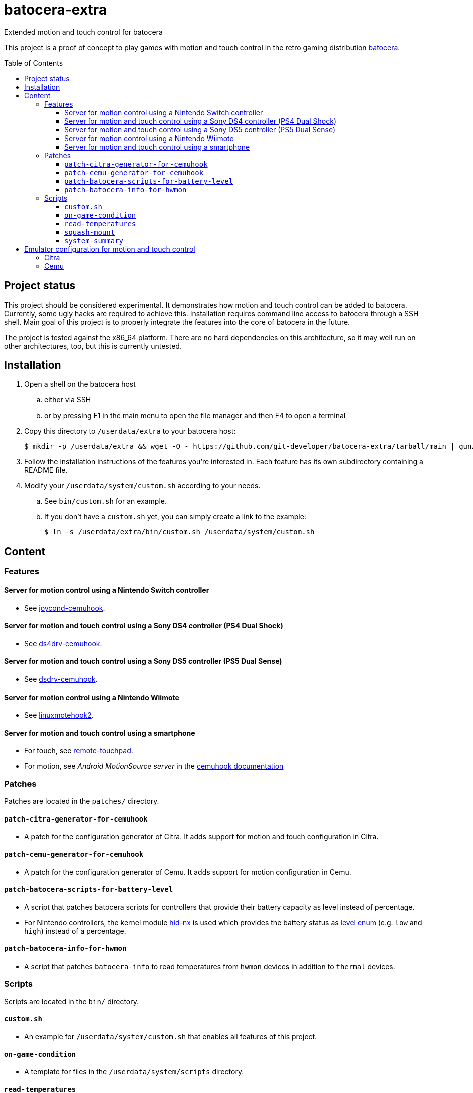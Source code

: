 = batocera-extra
:url-batocera: https://github.com/batocera-linux/batocera.linux/
Extended motion and touch control for batocera
:toc: preamble
:toclevels: 4

This project is a proof of concept to play games with motion and touch control in the retro gaming distribution {url-batocera}[batocera].

## Project status

This project should be considered experimental. It demonstrates how motion and touch control can be added to batocera.
Currently, some ugly hacks are required to achieve this. Installation requires command line access to batocera through a SSH shell. Main goal of this project is to properly integrate the features into the core of batocera in the future.

The project is tested against the x86_64 platform. There are no hard dependencies on this architecture, so it may well
run on other architectures, too, but this is currently untested.

## Installation

. Open a shell on the batocera host
.. either via SSH
.. or by pressing F1 in the main menu to open the file manager and then F4 to open a terminal
. Copy this directory to `/userdata/extra` to your batocera host:
+
[source,console]
----
$ mkdir -p /userdata/extra && wget -O - https://github.com/git-developer/batocera-extra/tarball/main | gunzip | tar x --strip-components 1 -C /userdata/extra
----
. Follow the installation instructions of the features you're interested in. Each feature has its own subdirectory containing a README file.
. Modify your `/userdata/system/custom.sh` according to your needs.
.. See `bin/custom.sh` for an example.
.. If you don't have a `custom.sh` yet, you can simply create a link to the example:
+
[source,console]
----
$ ln -s /userdata/extra/bin/custom.sh /userdata/system/custom.sh
----

## Content
### Features
#### Server for motion control using a Nintendo Switch controller

* See link:joycond-cemuhook/README.adoc[joycond-cemuhook].

#### Server for motion and touch control using a Sony DS4 controller (PS4 Dual Shock)

* See link:ds4drv-cemuhook/README.adoc[ds4drv-cemuhook].

#### Server for motion and touch control using a Sony DS5 controller (PS5 Dual Sense)

* See link:dsdrv-cemuhook/README.adoc[dsdrv-cemuhook].

#### Server for motion control using a Nintendo Wiimote

* See link:linuxmotehook2/README.adoc[linuxmotehook2].

#### Server for motion and touch control using a smartphone

* For touch, see link:remote-touchpad/README.adoc[remote-touchpad].
* For motion, see _Android MotionSource server_ in the https://cemuhook.sshnuke.net/padudpserver.html[cemuhook documentation]

### Patches
Patches are located in the `patches/` directory.

#### `patch-citra-generator-for-cemuhook`

* A patch for the configuration generator of Citra. It adds support for motion and touch configuration in Citra.

#### `patch-cemu-generator-for-cemuhook`

* A patch for the configuration generator of Cemu. It adds support for motion configuration in Cemu.

#### `patch-batocera-scripts-for-battery-level`
* A script that patches batocera scripts for controllers that provide their battery capacity as level instead of percentage.
* For Nintendo controllers, the kernel module https://github.com/emilyst/hid-nx-dkms[hid-nx] is used which provides the battery status as https://github.com/emilyst/hid-nx-dkms/blob/974d6c407296c47390d99f008933846c86f52bb9/hid-nx.c#L1533[level enum] (e.g. `low` and `high`) instead of a percentage.

#### `patch-batocera-info-for-hwmon`
* A script that patches `batocera-info` to read temperatures from `hwmon` devices in addition to `thermal` devices.

### Scripts
Scripts are located in the `bin/` directory.

#### `custom.sh`
* An example for `/userdata/system/custom.sh` that enables all features of this project.

#### `on-game-condition`
* A template for files in the `/userdata/system/scripts` directory.

#### `read-temperatures`
* A script to read system temperatures.

#### `squash-mount`
* A script to simplify (un)mounting squashfs roms for one or all systems to subdirectories of `/var/run/squashfs`.

#### `system-summary`
* A script to create a system summary (cpu, memory). May be bound to a key or controller button, e.g.:
+
./userdata/system/configs/multimedia_keys.conf
[source.conf]
----
KEY_F12 1 /userdata/extra/bin/system-summary | sed 's/°/ /' | HOME=/userdata/system XAUTHORITY=/var/lib/.Xauthority DISPLAY=:0.0 osd_cat -f -*-*-bold-*-*-*-38-120-*-*-*-*-*-* -cred -s 3 -d 4
----

## Emulator configuration for motion and touch control
This section explains the emulator configuration that is required to play games with motion and touch control. This configuration has to be performed once only, it will be persisted across boots.

The configuration generators for Citra and Cemu in batocera v36 don't offer support for motion and touch control. Actually, they even prevent it because they override custom changes in the affected configuration files. To avoid this, the <<Patches>> are required.

Once the configuration is applied, the emulators will behave as follows:

* Touch input is read from the emulator window. This enables the following sources for touch input:
** The touchpad of a DS4 or DS5 controller
** A smartphone connected via remote touchpad
** A mouse connected to the batocera host

* Motion input is read from a cemuhook server.
** For a Nintendo controller connected to joycond-cemuhook, use `localhost` and `26761`.
** For a DS4 controller connected to ds4drv-cemuhook, use `localhost` and `26762`.
** For a DS5 controller connected to dsdrv-cemuhook, use `localhost` and `26766`.
** For a Wiimote connected to linuxmotehook2, use `localhost` and the port from your linuxmotehook2 configuration file.
** For a smartphone, use the hostname/ip of the smartphone and the port configured in the _MotionSource_ app.

### Citra
./userdata/system/configs/citra-emu/qt-config.ini
----
[Controls]
profiles\1\touch_device=engine:emu_window
profiles\1\touch_device\default=true
profiles\1\motion_device=engine:cemuhookudp
profiles\1\motion_device\default=false
profiles\1\udp_input_address=localhost
profiles\1\udp_input_address\default=false
profiles\1\udp_input_port=26761
profiles\1\udp_input_port\default=false
----

Notes:

* The settings may be set by either editing the configuration file using a text editor or using the UI: File Manager -> Applications -> citra-emu-config -> Menu _Emulation_ -> Entry _Configure_ -> List Entry _Controls_ -> Tab _Input_ -> Button _Motion / Touch Control..._
* Without patch, the Citra configuration generator will overwrite these settings on game start.

### Cemu
./userdata/system/batocera.conf
----
wiiu.cemu_controller_api=DSUController
wiiu.cemuhook_server_ip=localhost
wiiu.cemuhook_server_port=26761
----

Notes:

* The settings must be set by editing the configuration file using a text editor.
* Without patching the Cemu configuration generator, these settings have no effect.
* Implementation details:
** Without patch, the generator uses the SDL controller API without (working) motion support.
** The patch reads the settings from `batocera.conf` and adds them to the controller configuration files in `/userdata/system/configs/cemu/controllerProfiles/controller*.xml`.

